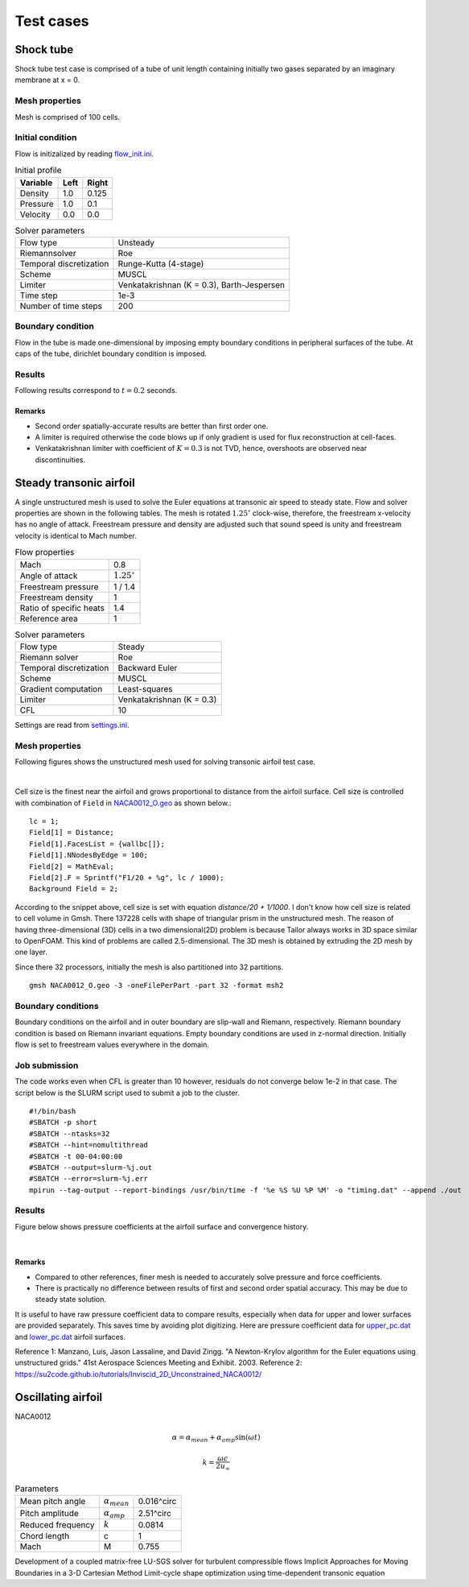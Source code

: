 Test cases
==========

.. _shock-tube:

Shock tube
----------

Shock tube test case is comprised of a tube of unit length containing initially two gases separated by an imaginary membrane at x = 0.

Mesh properties
^^^^^^^^^^^^^^^

Mesh is comprised of 100 cells.

Initial condition
^^^^^^^^^^^^^^^^^

Flow is initizalized by reading `flow_init.ini <https://github.com/orxshi/tailor/blob/main/test/shock_tube/flow_init.ini>`_.

.. list-table:: Initial profile
   :header-rows: 1

   * - Variable 
     - Left
     - Right
   * - Density
     - 1.0
     - 0.125
   * - Pressure
     - 1.0
     - 0.1
   * - Velocity
     - 0.0
     - 0.0

.. list-table:: Solver parameters
   :header-rows: 0

   * - Flow type
     - Unsteady
   * - Riemannsolver
     - Roe
   * - Temporal discretization
     - Runge-Kutta (4-stage)
   * - Scheme
     - MUSCL
   * - Limiter
     - Venkatakrishnan (K = 0.3), Barth-Jespersen
   * - Time step
     - 1e-3
   * - Number of time steps
     - 200

Boundary condition
^^^^^^^^^^^^^^^^^^

Flow in the tube is made one-dimensional by imposing empty boundary conditions in peripheral surfaces of the tube. At caps of the tube, dirichlet boundary condition is imposed.

Results
^^^^^^^

Following results correspond to :math:`t = 0.2` seconds.

.. image:: ../images/shock_tube_pressure.png
  :width: 300

Remarks
*******

* Second order spatially-accurate results are better than first order one.
* A limiter is required otherwise the code blows up if only gradient is used for flux reconstruction at cell-faces.
* Venkatakrishnan limiter with coefficient of :math:`K=0.3` is not TVD, hence, overshoots are observed near discontinuities.




.. _steady-transonic-airfoil:

Steady transonic airfoil
------------------------

A single unstructured mesh is used to solve the Euler equations at transonic air speed to steady state. Flow and solver properties are shown in the following tables. The mesh is rotated :math:`1.25^\circ` clock-wise, therefore, the freestream x-velocity has no angle of attack. Freestream pressure and density are adjusted such that sound speed is unity and freestream velocity is identical to Mach number.

.. list-table:: Flow properties
   :header-rows: 0

   * - Mach
     - 0.8
   * - Angle of attack
     - :math:`1.25^\circ`
   * - Freestream pressure
     - 1 / 1.4
   * - Freestream density
     - 1
   * - Ratio of specific heats
     - 1.4
   * - Reference area
     - 1

.. list-table:: Solver parameters
   :header-rows: 0

   * - Flow type
     - Steady
   * - Riemann solver
     - Roe
   * - Temporal discretization
     - Backward Euler
   * - Scheme
     - MUSCL
   * - Gradient computation
     - Least-squares
   * - Limiter
     - Venkatakrishnan (K = 0.3)
   * - CFL
     - 10

Settings are read from `settings.ini <https://github.com/orxshi/tailor/blob/main/test/airfoil_static_single_mesh/settings.ini>`_.

Mesh properties
^^^^^^^^^^^^^^^

Following figures shows the unstructured mesh used for solving transonic airfoil test case. 

.. image:: ../images/transonic-airfoil-mesh-far.png
   :width: 200

.. image:: ../images/transonic-airfoil-mesh-mid.png
   :width: 200

.. image:: ../images/transonic-airfoil-mesh-close.png
   :width: 200

|

Cell size is the finest near the airfoil and grows proportional to distance from the airfoil surface. Cell size is controlled with combination of ``Field`` in `NACA0012_O.geo <https://github.com/orxshi/tailor/blob/main/test/airfoil_static_single_mesh/msh/NACA0012_O.geo>`_ as shown below.::

   lc = 1;
   Field[1] = Distance;
   Field[1].FacesList = {wallbc[]};
   Field[1].NNodesByEdge = 100;
   Field[2] = MathEval;
   Field[2].F = Sprintf("F1/20 + %g", lc / 1000);
   Background Field = 2;

According to the snippet above, cell size is set with equation `distance/20 + 1/1000`. I don't know how cell size is related to cell volume in Gmsh. There 137228 cells with shape of triangular prism in the unstructured mesh. The reason of having three-dimensional (3D) cells in a two dimensional(2D) problem is because Tailor always works in 3D space similar to OpenFOAM. This kind of problems are called 2.5-dimensional. The 3D mesh is obtained by extruding the 2D mesh by one layer. 

Since there 32 processors, initially the mesh is also partitioned into 32 partitions. ::

    gmsh NACA0012_O.geo -3 -oneFilePerPart -part 32 -format msh2

Boundary conditions
^^^^^^^^^^^^^^^^^^^

Boundary conditions on the airfoil and in outer boundary are slip-wall and Riemann, respectively. Riemann boundary condition is based on Riemann invariant equations. Empty boundary conditions are used in z-normal direction. Initially flow is set to freestream values everywhere in the domain.

.. image:: ../images/airfoil_bc.png
  :width: 300

.. image:: ../images/airfoil_mesh_iso.png
  :width: 300

Job submission
^^^^^^^^^^^^^^

The code works even when CFL is greater than 10 however, residuals do not converge below 1e-2 in that case. The script below is the SLURM script used to submit a job to the cluster. ::

   #!/bin/bash
   #SBATCH -p short
   #SBATCH --ntasks=32
   #SBATCH --hint=nomultithread
   #SBATCH -t 00-04:00:00
   #SBATCH --output=slurm-%j.out
   #SBATCH --error=slurm-%j.err
   mpirun --tag-output --report-bindings /usr/bin/time -f '%e %S %U %P %M' -o "timing.dat" --append ./out

Results
^^^^^^^

Figure below shows pressure coefficients at the airfoil surface and convergence history.

.. image:: ../images/transonic-airfoil-pc.png
  :width: 300

.. image:: ../images/transonic-airfoil-converge.png
  :width: 300

|

Remarks
*******

* Compared to other references, finer mesh is needed to accurately solve pressure and force coefficients.
* There is practically no difference between results of first and second order spatial accuracy. This may be due to steady state solution.

..

It is useful to have raw pressure coefficient data to compare results, especially when data for upper and lower surfaces are provided separately. This saves time by avoiding plot digitizing. Here are pressure coefficient data for `upper_pc.dat <https://github.com/orxshi/tailor/blob/main/test/airfoil_static_single_mesh/upper_pc.dat>`_ and `lower_pc.dat <https://github.com/orxshi/tailor/blob/main/test/airfoil_static_single_mesh/lower_pc.dat>`_ airfoil surfaces.
    
Reference 1: Manzano, Luis, Jason Lassaline, and David Zingg. "A Newton-Krylov algorithm for the Euler equations using unstructured grids." 41st Aerospace Sciences Meeting and Exhibit. 2003.
Reference 2: `<https://su2code.github.io/tutorials/Inviscid_2D_Unconstrained_NACA0012/>`_

   

Oscillating airfoil
-------------------

NACA0012

.. math::

   \alpha = \alpha_{mean} + \alpha_{amp} \sin(\omega t)

.. math::

   k = \frac{\omega c}{2u_\infty}

.. list-table:: Parameters
   :header-rows: 0

   * - Mean pitch angle
     - :math:`\alpha_{mean}` 
     - 0.016^\circ
   * - Pitch amplitude
     - :math:`\alpha_{amp}` 
     - 2.51^\circ
   * - Reduced frequency
     - :math:`k` 
     - 0.0814
   * - Chord length
     - c
     - 1
   * - Mach
     - M
     - 0.755


Development of a coupled matrix-free LU-SGS solver for turbulent compressible flows
Implicit Approaches for Moving Boundaries in a 3-D Cartesian Method
Limit-cycle shape optimization using time-dependent transonic equation
